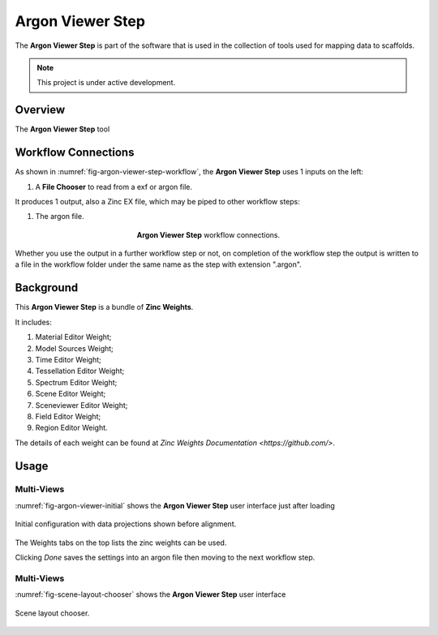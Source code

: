 Argon Viewer Step
=================

The **Argon Viewer Step** is part of the software that is used in the collection of tools used for mapping data to scaffolds.

.. note::

   This project is under active development.

Overview
--------

The **Argon Viewer Step** tool 

Workflow Connections
--------------------

As shown in :numref:`fig-argon-viewer-step-workflow`, the **Argon Viewer Step** uses 1 inputs on the left:

1. A **File Chooser** to read from a exf or argon file.

It produces 1 output, also a Zinc EX file, which may be piped to other workflow steps:

1. The argon file.

.. _fig-argon-viewer-step-workflow:

.. figure:: _images/argon-viewer-step-workflow.png
   :figwidth: 40%
   :align: center

   **Argon Viewer Step** workflow connections.
   
Whether you use the output in a further workflow step or not, on completion of the workflow step the output is written to a file in the workflow folder under the same name as the step with extension ".argon".

Background
----------

This **Argon Viewer Step**  is a bundle of **Zinc Weights**.

It includes:

1. Material Editor Weight;
2. Model Sources Weight;
3. Time Editor Weight;
4. Tessellation Editor Weight;
5. Spectrum Editor Weight;
6. Scene Editor Weight;
7. Sceneviewer Editor Weight;
8. Field Editor Weight;
9. Region Editor Weight.

The details of each weight can be found at `Zinc Weights Documentation <https://github.com/>`.

Usage
-----

Multi-Views
^^^^^^^^^^^

:numref:`fig-argon-viewer-initial` shows the **Argon Viewer Step** user interface just after loading 

.. _fig-argon-viewer-initial:

.. figure:: _images/argon-viewer-initial.png
   :align: center

   Initial configuration with data projections shown before alignment.

The Weights tabs on the top lists the zinc weights can be used. 

Clicking *Done* saves the settings into an argon file then moving to the next workflow step.

Multi-Views
^^^^^^^^^^^

:numref:`fig-scene-layout-chooser` shows the **Argon Viewer Step** user interface

.. _fig-scene-layout-chooser:

.. figure:: _images/scene-layout-chooser.png
   :align: center

   Scene layout chooser.
